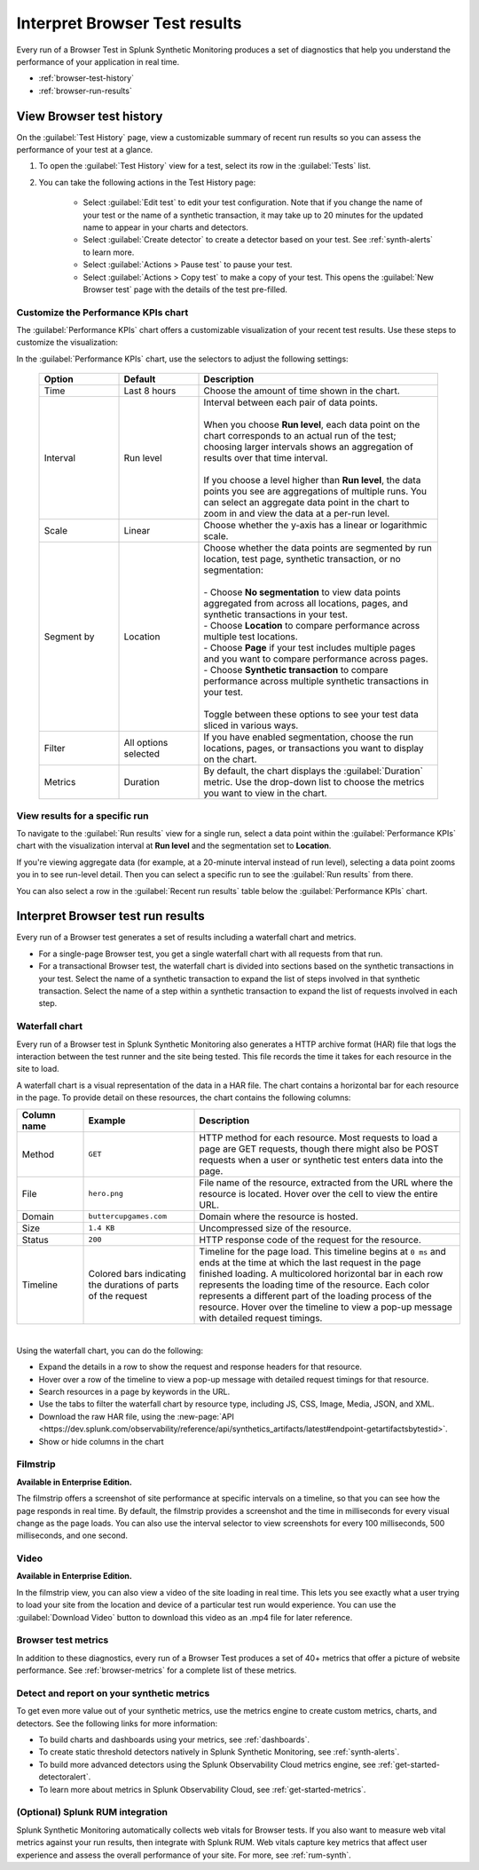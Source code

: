 .. _browser-test-results:

***********************************************
Interpret Browser Test results
***********************************************

.. meta::
    :description: Understand the results of browser tests run in Splunk Synthetic Monitoring and learn how to interpret the data in visualizations, such as the waterfall chart. 

Every run of a Browser Test in Splunk Synthetic Monitoring produces a set of diagnostics that help you understand the performance of your application in real time. 

* :ref:`browser-test-history`
* :ref:`browser-run-results`

.. _browser-test-history:

View Browser test history
==========================

On the :guilabel:`Test History` page, view a customizable summary of recent run results so you can assess the performance of your test at a glance. 

#. To open the :guilabel:`Test History` view for a test, select its row in the :guilabel:`Tests` list.
#. You can take the following actions in the Test History page:

    - Select :guilabel:`Edit test` to edit your test configuration. Note that if you change the name of your test or the name of a synthetic transaction, it may take up to 20 minutes for the updated name to appear in your charts and detectors. 
    - Select :guilabel:`Create detector` to create a detector based on your test. See :ref:`synth-alerts` to learn more. 
    - Select :guilabel:`Actions > Pause test` to pause your test.
    - Select :guilabel:`Actions > Copy test` to make a copy of your test. This opens the :guilabel:`New Browser test` page with the details of the test pre-filled. 

Customize the Performance KPIs chart 
--------------------------------------------------
The :guilabel:`Performance KPIs` chart offers a customizable visualization of your recent test results. Use these steps to customize the visualization:

In the :guilabel:`Performance KPIs` chart, use the selectors to adjust the following settings:

  .. list-table::
    :header-rows: 1
    :widths: 20 20 60
    
    * - :strong:`Option`
      - :strong:`Default`
      - :strong:`Description`

    * - Time
      - Last 8 hours
      - Choose the amount of time shown in the chart.

    * - Interval
      - Run level
      - | Interval between each pair of data points. 
        | 
        | When you choose :strong:`Run level`, each data point on the chart corresponds to an actual run of the test; choosing larger intervals shows an aggregation of results over that time interval. 
        |
        | If you choose a level higher than :strong:`Run level`, the data points you see are aggregations of multiple runs. You can select an aggregate data point in the chart to zoom in and view the data at a per-run level.

    * - Scale
      - Linear
      - Choose whether the y-axis has a linear or logarithmic scale.

    * - Segment by
      - Location
      - | Choose whether the data points are segmented by run location, test page, synthetic transaction, or no segmentation: 
        | 
        | - Choose :strong:`No segmentation` to view data points aggregated from across all locations, pages, and synthetic transactions in your test. 
        | - Choose :strong:`Location` to compare performance across multiple test locations. 
        | - Choose :strong:`Page` if your test includes multiple pages and you want to compare performance across pages. 
        | - Choose :strong:`Synthetic transaction` to compare performance across multiple synthetic transactions in your test. 
        | 
        | Toggle between these options to see your test data sliced in various ways. 

    * - Filter
      - All options selected
      - If you have enabled segmentation, choose the run locations, pages, or transactions you want to display on the chart. 

    * - Metrics
      - Duration
      - By default, the chart displays the :guilabel:`Duration` metric. Use the drop-down list to choose the metrics you want to view in the chart.


View results for a specific run
---------------------------------
To navigate to the :guilabel:`Run results` view for a single run, select a data point within the :guilabel:`Performance KPIs` chart with the visualization interval at :strong:`Run level` and the segmentation set to :strong:`Location`. 

If you're viewing aggregate data (for example, at a 20-minute interval instead of run level), selecting a data point zooms you in to see run-level detail. Then you can select a specific run to see the :guilabel:`Run results` from there. 

You can also select a row in the :guilabel:`Recent run results` table below the :guilabel:`Performance KPIs` chart.


.. _browser-run-results:

Interpret Browser test run results
=============================================
Every run of a Browser test generates a set of results including a waterfall chart and metrics.

* For a single-page Browser test, you get a single waterfall chart with all requests from that run. 
* For a transactional Browser test, the waterfall chart is divided into sections based on the synthetic transactions in your test. Select the name of a synthetic transaction to expand the list of steps involved in that synthetic transaction. Select the name of a step within a synthetic transaction to expand the list of requests involved in each step.  

.. _waterfall-chart:

Waterfall chart
-----------------
Every run of a Browser test in Splunk Synthetic Monitoring also generates a HTTP archive format (HAR) file that logs the interaction between the test runner and the site being tested. This file records the time it takes for each resource in the site to load.

A waterfall chart is a visual representation of the data in a HAR file. The chart contains a horizontal bar for each resource in the page. To provide detail on these resources, the chart contains the following columns:

.. list-table::
   :header-rows: 1
   :widths: 15 25 60

   * - :strong:`Column name`
     - :strong:`Example`
     - :strong:`Description`

   * - Method
     - ``GET``
     - HTTP method for each resource. Most requests to load a page are GET requests, though there might also be POST requests when a user or synthetic test enters data into the page.
   
   * - File
     - ``hero.png``
     - File name of the resource, extracted from the URL where the resource is located. Hover over the cell to view the entire URL. 
    
   * - Domain
     - ``buttercupgames.com``
     - Domain where the resource is hosted.

   * - Size
     - ``1.4 KB``
     - Uncompressed size of the resource.
    
   * - Status
     - ``200``
     - HTTP response code of the request for the resource.

   * - Timeline
     - Colored bars indicating the durations of parts of the request
     - Timeline for the page load. This timeline begins at ``0 ms`` and ends at the time at which the last request in the page finished loading. A multicolored horizontal bar in each row represents the loading time of the resource. Each color represents a different part of the loading process of the resource. Hover over the timeline to view a pop-up message with detailed request timings. 


|

Using the waterfall chart, you can do the following:

- Expand the details in a row to show the request and response headers for that resource.
- Hover over a row of the timeline to view a pop-up message with detailed request timings for that resource.
- Search resources in a page by keywords in the URL.
- Use the tabs to filter the waterfall chart by resource type, including JS, CSS, Image, Media, JSON, and XML.
- Download the raw HAR file, using the :new-page:`API <https://dev.splunk.com/observability/reference/api/synthetics_artifacts/latest#endpoint-getartifactsbytestid>`.
- Show or hide columns in the chart

.. - Customize the statistics displayed for each request inline in the waterfall chart
.. - Filter the waterfall chart by key browser events: Before Start Render, Before Onload, After Onload, Before Fully Loaded.

.. _filmstrip:

Filmstrip
-----------
:strong:`Available in Enterprise Edition.`

The filmstrip offers a screenshot of site performance at specific intervals on a timeline, so that you can see how the page responds in real time. By default, the filmstrip provides a screenshot and the time in milliseconds for every visual change as the page loads. You can also use the interval selector to view screenshots for every 100 milliseconds, 500 milliseconds, and one second. 

.. _video:

Video
-------
:strong:`Available in Enterprise Edition.`

In the filmstrip view, you can also view a video of the site loading in real time. This lets you see exactly what a user trying to load your site from the location and device of a particular test run would experience. You can use the :guilabel:`Download Video` button to download this video as an .mp4 file for later reference.  

.. Post-GA version: In the filmstrip view, you can also view a video of the site loading in real time, or at a faster or slower speed of your choosing. This lets you see exactly what a user trying to load your site from the location and device of a particular test run would experience. You can use the :guilabel:`Download Video` button to download this video as an .mp4 file for later reference.  

Browser test metrics
----------------------
In addition to these diagnostics, every run of a Browser Test produces a set of 40+ metrics that offer a picture of website performance. See :ref:`browser-metrics` for a complete list of these metrics. 


.. _detector-browser-test:

Detect and report on your synthetic metrics
------------------------------------------------------------------
To get even more value out of your synthetic metrics, use the metrics engine to create custom metrics, charts, and detectors. See the following links for more information:

* To build charts and dashboards using your metrics, see :ref:`dashboards`.
* To create static threshold detectors natively in Splunk Synthetic Monitoring, see :ref:`synth-alerts`.
* To build more advanced detectors using the Splunk Observability Cloud metrics engine, see :ref:`get-started-detectoralert`.
* To learn more about metrics in Splunk Observability Cloud, see :ref:`get-started-metrics`.



(Optional) Splunk RUM integration 
------------------------------------
Splunk Synthetic Monitoring automatically collects web vitals for Browser tests. If you also want to measure web vital metrics against your run results, then integrate with Splunk RUM. Web vitals capture key metrics that affect user experience and assess the overall performance of your site. For more, see :ref:`rum-synth`.
